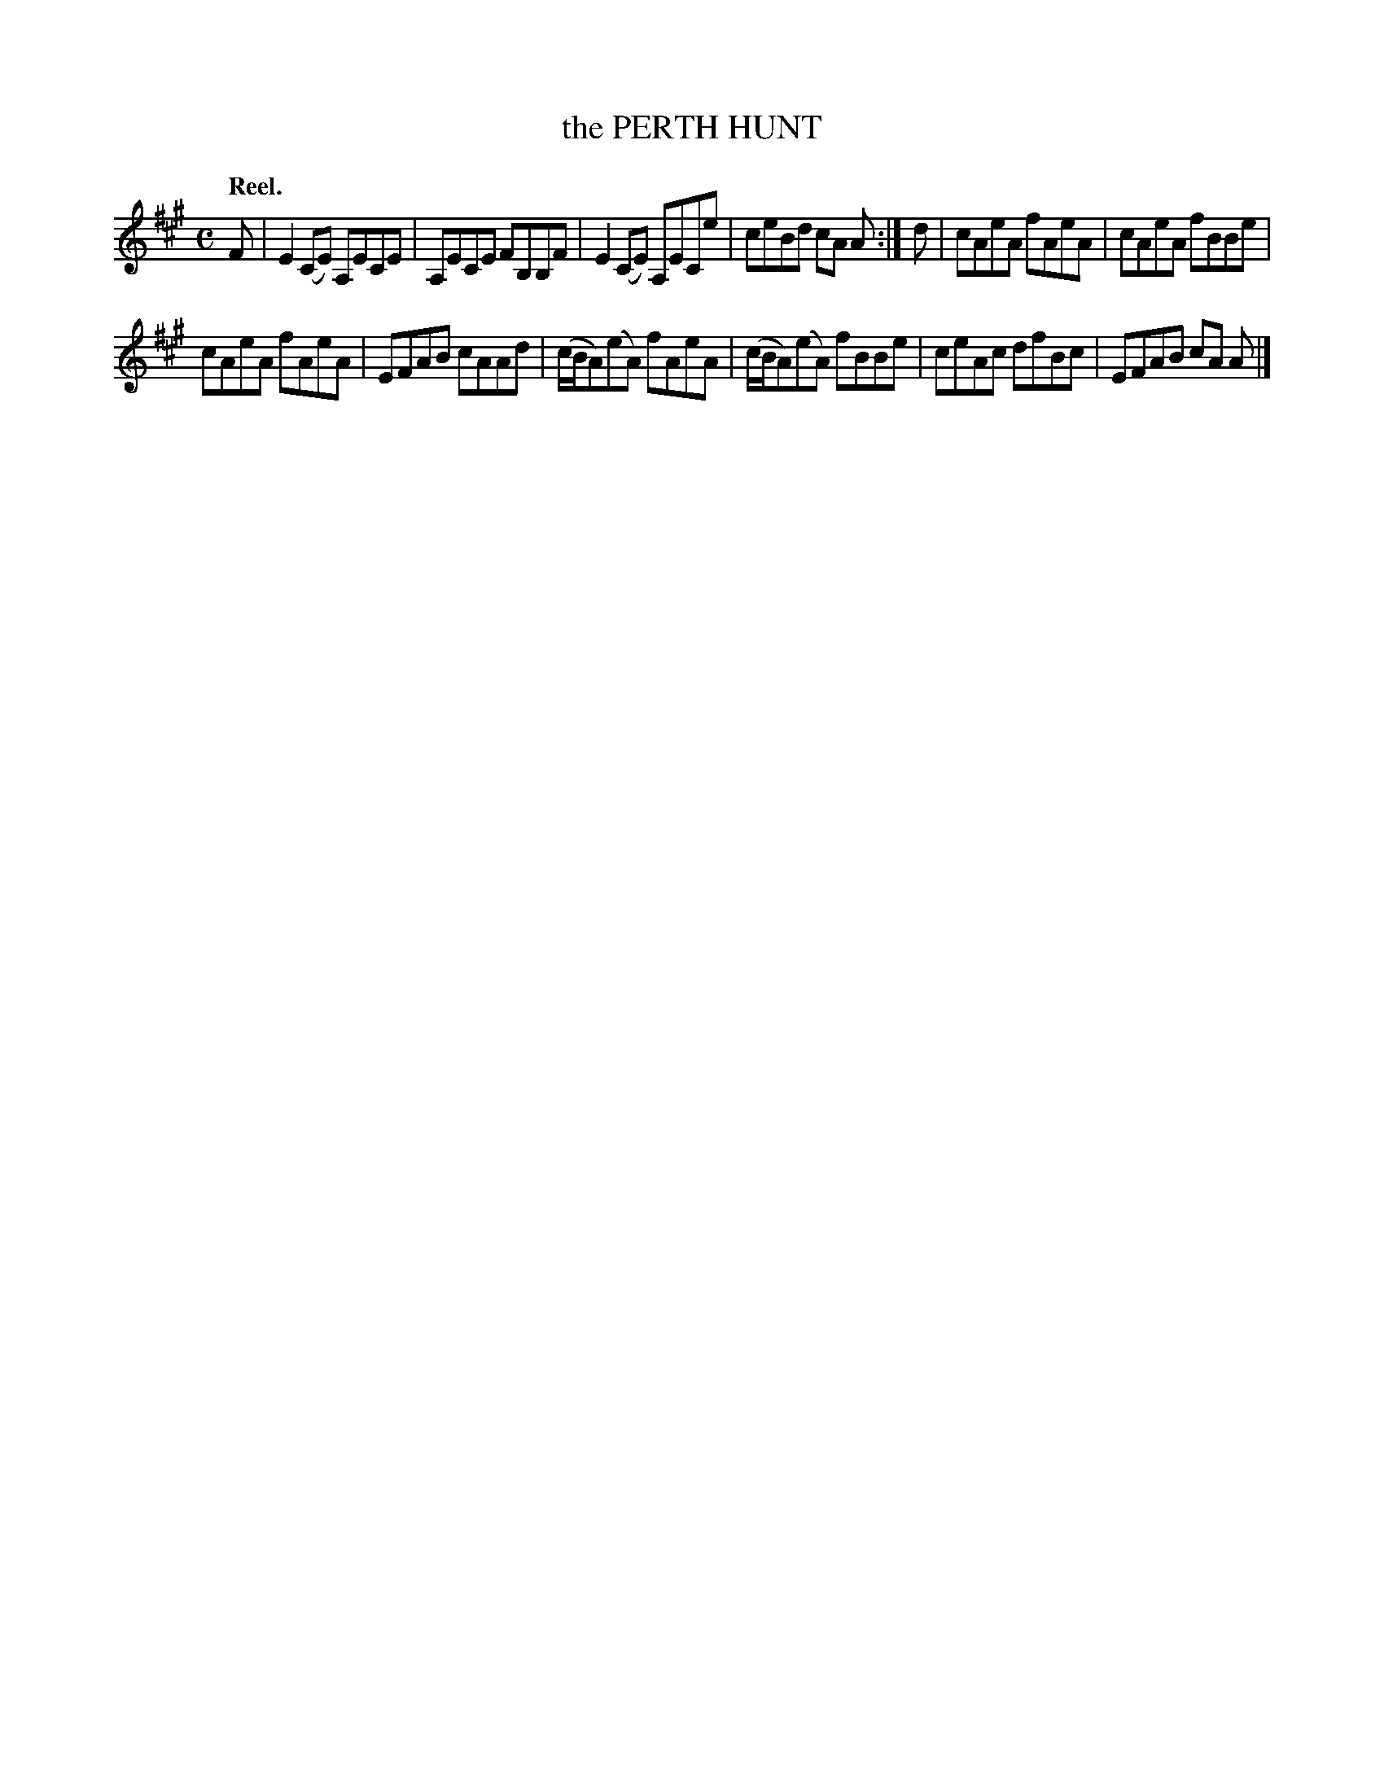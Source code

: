 X: 108102
T: the PERTH HUNT
Q:"Reel."
R: Reel.
%R:reel
B: James Kerr "Merry Melodies" v.1 p.8 s.1 #2
Z: 2017 John Chambers <jc:trillian.mit.edu>
M: C
L: 1/8
K: A
F |\
E2(CE) A,ECE | A,ECE FB,B,F |\
E2(CE) A,ECe | ceBd cA A :|\
d |\
cAeA fAeA | cAeA fBBe |
cAeA fAeA | EFAB cAAd |\
(c/B/A)(eA) fAeA | (c/B/A)(eA) fBBe |\
ceAc dfBc | EFAB cA A |]
